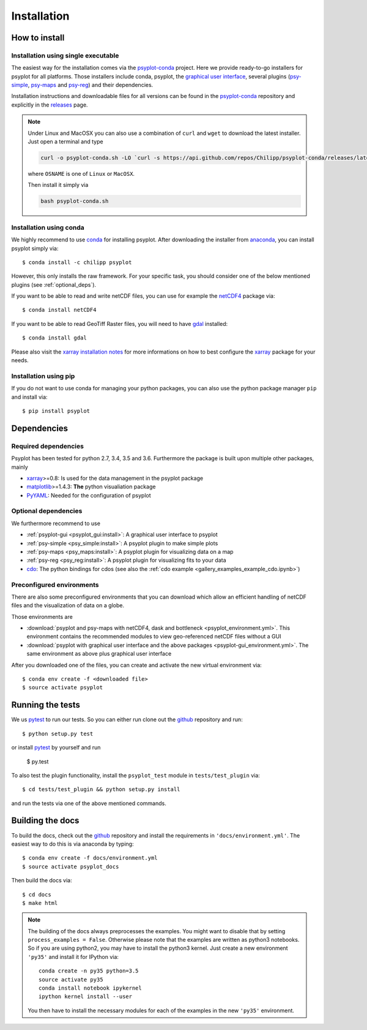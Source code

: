 .. _install:

.. highlight:: bash

Installation
============

How to install
--------------

Installation using single executable
^^^^^^^^^^^^^^^^^^^^^^^^^^^^^^^^^^^^

.. only:: html and not epub

    +--------------+--------------+----------------+
    | | |win-logo| | | |osx-logo| | | |linux-logo| |
    | | Windows    | | Mac OS X   | | Linux        |
    +==============+==============+================+
    | | |win-64|   | |win-64|     | |win-64|       |
    | | |win-32|   |              |                |
    +--------------+--------------+----------------+

    .. |win-logo| image:: windows.png

    .. |linux-logo| image:: linux.png

    .. |osx-logo| image:: apple.png

    .. |win-64| raw:: html

        <a href="_static/psyplot-conda-latest-Windows-x86_64.exe.html">64-bit</a>

    .. |win-32| raw:: html

        <a href="_static/psyplot-conda-latest-Windows-x86.exe.html">32-bit</a>

    .. |osx-64| raw:: html

        <a href="_static/psyplot-conda-latest-MacOSX-x86_64.sh.html">64-bit</a>

    .. |linux-64| raw:: html

        <a href="_static/psyplot-conda-latest-Linux-x86_64.sh.html">64-bit</a>

The easiest way for the installation comes via the psyplot-conda_ project.
Here we provide ready-to-go installers for psyplot for all
platforms. Those installers include conda, psyplot, the
`graphical user interface`_, several plugins (psy-simple_,
psy-maps_ and psy-reg_) and their dependencies.

.. only:: html and not epub

    The latest versions for the installers can be downloaded through the links
    at the top.

Installation instructions and downloadable files for all versions can be found
in the psyplot-conda_ repository and explicitly in the releases_ page.

.. note::

    Under Linux and MacOSX you can also use a combination of ``curl`` and
    ``wget`` to download the latest installer. Just open a terminal and type

    .. code-block:: bash

        curl -o psyplot-conda.sh -LO `curl -s https://api.github.com/repos/Chilipp/psyplot-conda/releases/latest | grep browser_download_url | cut -d '"' -f 4 | grep Linux`

    where ``OSNAME`` is one of ``Linux`` or ``MacOSX``.

    Then install it simply via

    .. code-block:: bash

        bash psyplot-conda.sh

.. _psyplot-conda: https://github.com/Chilipp/psyplot-conda
.. _releases: https://github.com/Chilipp/psyplot-conda/releases
.. _graphical user interface: https://github.com/Chilipp/psyplot-gui
.. _psy-simple: https://github.com/Chilipp/psy-simple
.. _psy-maps: https://github.com/Chilipp/psy-maps
.. _psy-reg: https://github.com/Chilipp/psy-reg

Installation using conda
^^^^^^^^^^^^^^^^^^^^^^^^
We highly recommend to use conda_ for installing psyplot. After downloading
the installer from anaconda_, you can install psyplot simply via::

    $ conda install -c chilipp psyplot

However, this only installs the raw framework. For your specific task, you
should consider one of the below mentioned plugins (see  :ref:`optional_deps`).

If you want to be able to read and write netCDF files, you can use for example
the netCDF4_ package via::

    $ conda install netCDF4

If you want to be able to read GeoTiff Raster files, you will need to have
gdal_ installed::

    $ conda install gdal

Please also visit the `xarray installation notes`_
for more informations on how to best configure the `xarray`_
package for your needs.

Installation using pip
^^^^^^^^^^^^^^^^^^^^^^
If you do not want to use conda for managing your python packages, you can also
use the python package manager ``pip`` and install via::

    $ pip install psyplot


Dependencies
------------
Required dependencies
^^^^^^^^^^^^^^^^^^^^^
Psyplot has been tested for python 2.7, 3.4, 3.5 and 3.6. Furthermore the
package is built upon multiple other packages, mainly

- xarray_>=0.8: Is used for the data management in the psyplot package
- matplotlib_>=1.4.3: **The** python visualiation
  package
- `PyYAML <http://pyyaml.org/>`__: Needed for the configuration of psyplot


.. _optional_deps:

Optional dependencies
^^^^^^^^^^^^^^^^^^^^^
We furthermore recommend to use

- :ref:`psyplot-gui <psyplot_gui:install>`: A graphical user interface to psyplot
- :ref:`psy-simple <psy_simple:install>`: A psyplot plugin to make simple plots
- :ref:`psy-maps <psy_maps:install>`: A psyplot plugin for visualizing data on a
  map
- :ref:`psy-reg <psy_reg:install>`: A psyplot plugin for visualizing fits to
  your data
- cdo_: The python bindings for cdos (see also the
  :ref:`cdo example <gallery_examples_example_cdo.ipynb>`)

.. _netCDF4: https://github.com/Unidata/netcdf4-python
.. _gdal: http://www.gdal.org/
.. _conda: http://conda.io/
.. _anaconda: https://www.continuum.io/downloads
.. _matplotlib: http://matplotlib.org
.. _xarray installation notes: http://xarray.pydata.org/en/stable/installing.html
.. _xarray: http://xarray.pydata.org/
.. _cdo: https://code.zmaw.de/projects/cdo/wiki/Anaconda

Preconfigured environments
^^^^^^^^^^^^^^^^^^^^^^^^^^
There are also some preconfigured environments that you can download which allow
an efficient handling of netCDF files and the visualization of data on a globe.

Those environments are

- :download:`psyplot and psy-maps with netCDF4, dask and bottleneck <psyplot_environment.yml>`.
  This environment contains the recommended modules to view geo-referenced netCDF
  files without a GUI
- :download:`psyplot with graphical user interface and the above packages <psyplot-gui_environment.yml>`.
  The same environment as above plus graphical user interface

After you downloaded one of the files, you can create and activate the new
virtual environment via::

    $ conda env create -f <downloaded file>
    $ source activate psyplot


Running the tests
-----------------
We us pytest_ to run our tests. So you can either run clone out the github_
repository and run::

    $ python setup.py test

or install pytest_ by yourself and run

    $ py.test

To also test the plugin functionality, install the ``psyplot_test`` module in
``tests/test_plugin`` via::

    $ cd tests/test_plugin && python setup.py install

and run the tests via one of the above mentioned commands.


Building the docs
-----------------
To build the docs, check out the github_ repository and install the
requirements in ``'docs/environment.yml'``. The easiest way to do this is via
anaconda by typing::

    $ conda env create -f docs/environment.yml
    $ source activate psyplot_docs

Then build the docs via::

    $ cd docs
    $ make html

.. note::

    The building of the docs always preprocesses the examples. You might want to
    disable that by setting ``process_examples = False``. Otherwise please note
    that the examples are written as python3 notebooks. So if you are using
    python2, you may have to install the python3 kernel. Just create a new
    environment ``'py35'`` and install it for IPython via::

        conda create -n py35 python=3.5
        source activate py35
        conda install notebook ipykernel
        ipython kernel install --user

    You then have to install the necessary modules for each of the examples in
    the new ``'py35'`` environment.

.. _github: https://github.com/Chilipp/psyplot
.. _pytest: https://pytest.org/latest/contents.html
